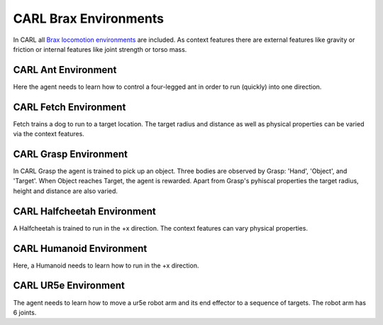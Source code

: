 CARL Brax Environments
######################
In CARL all `Brax locomotion environments <https://github.com/google/brax>`_ are included.
As context features there are external features like gravity or friction or internal features
like joint strength or torso mass.


CARL Ant Environment
***************************
.. image:: ../data/screenshots/ant.png
  :width: 25%
  :align: center
  :alt: Screenshot of CARLAnt


Here the agent needs to learn how to control a four-legged ant in order
to run (quickly) into one direction.


.. csv-table:: Defaults and Bounds
   :file: ../data/context_definitions/CARLAnt.csv
   :header-rows: 1



CARL Fetch Environment
**********************
.. image:: ../data/screenshots/fetch.png
    :width: 25%
    :height: 100px
    :align: center
    :alt: Screenshot of CARLFetch


Fetch trains a dog to run to a target location.
The target radius and distance as well as physical properties can be varied via the context features.


.. csv-table:: Defaults and Bounds
   :file: ../data/context_definitions/CARLFetch.csv
   :header-rows: 1



CARL Grasp Environment
**********************
.. image:: ../data/screenshots/grasp.png
    :width: 25%
    :align: center
    :alt: Screenshot of CARLGrasp


In CARL Grasp the agent is trained to pick up an object.
Three bodies are observed by Grasp: 'Hand', 'Object', and 'Target'.
When Object reaches Target, the agent is rewarded.
Apart from Grasp's pyhiscal properties the target radius, height and distance are also varied.


.. csv-table:: Defaults and Bounds
   :file: ../data/context_definitions/CARLGrasp.csv
   :header-rows: 1



CARL Halfcheetah Environment
**********************
.. image:: ../data/screenshots/halfcheetah.png
    :width: 25%
    :align: center
    :alt: Screenshot of CARLHalfcheetah


A Halfcheetah is trained to run in the +x direction.
The context features can vary physical properties.


.. csv-table:: Defaults and Bounds
   :file: ../data/context_definitions/CARLHalfcheetah.csv
   :header-rows: 1



CARL Humanoid Environment
**********************
.. image:: ../data/screenshots/humanoid.png
    :width: 25%
    :align: center
    :alt: Screenshot of CARLHumanoid


Here, a Humanoid needs to learn how to run in the +x direction.


.. csv-table:: Defaults and Bounds
   :file: ../data/context_definitions/CARLHumanoid.csv
   :header-rows: 1


CARL UR5e Environment
**********************
.. image:: ../data/screenshots/ur5e.png
    :width: 25%
    :align: center
    :alt: Screenshot of CARLUr5e


The agent needs to learn how to move a ur5e robot arm and its end effector to a sequence of targets.
The robot arm has 6 joints.


.. csv-table:: Defaults and Bounds
   :file: ../data/context_definitions/CARLUr5e.csv
   :header-rows: 1
